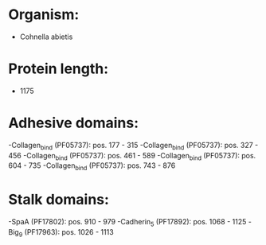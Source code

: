 * Organism:
- Cohnella abietis
* Protein length:
- 1175
* Adhesive domains:
-Collagen_bind (PF05737): pos. 177 - 315
-Collagen_bind (PF05737): pos. 327 - 456
-Collagen_bind (PF05737): pos. 461 - 589
-Collagen_bind (PF05737): pos. 604 - 735
-Collagen_bind (PF05737): pos. 743 - 876
* Stalk domains:
-SpaA (PF17802): pos. 910 - 979
-Cadherin_5 (PF17892): pos. 1068 - 1125
-Big_9 (PF17963): pos. 1026 - 1113

